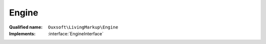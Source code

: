 Engine
======

:Qualified name: ``Ouxsoft\LivingMarkup\Engine``
:Implements: :interface:`EngineInterface`

.. php:class:: Engine

  .. php:method:: public __construct (DocumentInterface`  $document, ElementPoolInterface`  $element_pool)

    :class:`Engine` constructor.

    :param DocumentInterface`  $document:
    :param ElementPoolInterface`  $element_pool:

  .. php:method:: public __toString () -> string

    Returns DomDocument property as HTML5

    :returns: string -- 

  .. php:method:: public callRoutine (array $routine)

    Call Hooks

    :param array $routine:
    :returns: bool-

  .. php:method:: public getDomElementByPlaceholderId (string $element_id)

    Gets DOMElement using element_id provided

    :param string $element_id:
    :returns: DOMElement|null

  .. php:method:: public getElementAncestorProperties (string $element_id) -> array

    Get a Element ancestors' properties based on provided element_id DOMElement's ancestors

    :param string $element_id:
    :returns: array -- 

  .. php:method:: public getElementArgs (DOMElement $element) -> ArgumentArray

    Get DOMElement's attribute and child <args> elements and return as a single list items within the list are called args as they are passed as parameters to element methods

    :param DOMElement $element:
    :returns: :class:`ArgumentArray` -- 

  .. php:method:: public getElementInnerXML (string $element_id) -> string

    Get Element inner XML

    :param string $element_id:
    :returns: string -- 

  .. php:method:: public instantiateElements (array $lhtml_element) -> bool

    Instantiates elements from DOMElement's found during Xpath query against DOM property

    :param array $lhtml_element:
    :returns: bool -- 

  .. php:method:: public queryFetch (string $query[, DOMElement $node]) -> mixed

    XPath query for class $this->DOM property that fetches only first result

    :param string $query:
    :param DOMElement $node:
      Default: ``null``
    :returns: mixed -- 

  .. php:method:: public queryFetchAll (string $query[, DOMElement $node]) -> mixed

    XPath query for class $this->DOM property that fetches all results as array

    :param string $query:
    :param DOMElement $node:
      Default: ``null``
    :returns: mixed -- 

  .. php:method:: public removeElements (array $lhtml_element)

    Removes elements from the DOM

    :param array $lhtml_element:
    :returns: void

  .. php:method:: public renderElement (string $element_id) -> bool

    Within DOMDocument replace DOMElement with Element->:class:`__toString()` output

    :param string $element_id:
    :returns: bool -- 

  .. php:method:: public replaceDomElement (DOMElement $element, string $new_xml)

    Replaces DOMElement from property DOM with contents provided

    :param DOMElement $element:
    :param string $new_xml:

  .. php:method:: public setType ([])

    Set a value type to avoid Type Juggling issues and extend data types

    :param $value:
      Default: ``null``
    :param $type:
      Default: ``'string'``
    :returns: bool|mixed|string|null

  .. php:method:: private instantiateElement (DOMElement $element, string $class_name) -> bool

    Instantiate a DOMElement as a Element using specified class_name

    :param DOMElement $element:
    :param string $class_name:
    :returns: bool -- 

